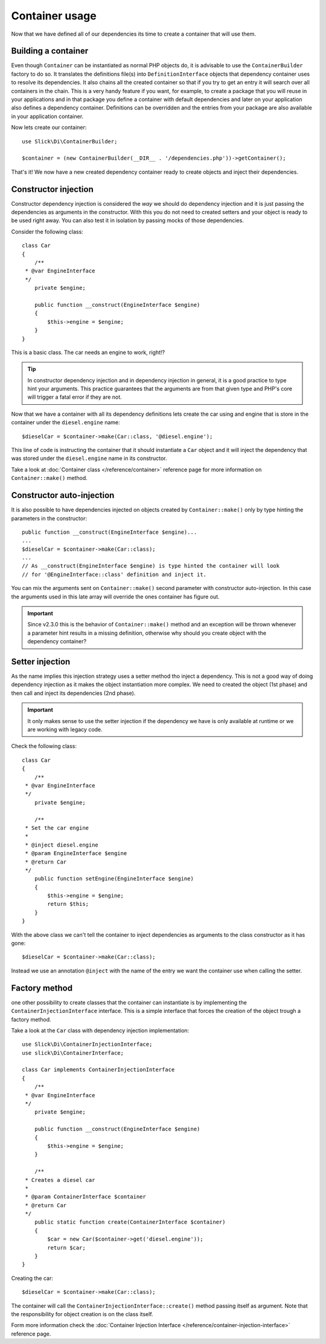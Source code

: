 .. title:: Container usage: Dependency Injection Container

Container usage
===============

Now that we have defined all of our dependencies its time to create a container
that will use them.

Building a container
--------------------

Even though ``Container`` can be instantiated as normal PHP objects do, it is
advisable to use the ``ContainerBuilder`` factory to do so. It translates the
definitions file(s) into ``DefinitionInterface`` objects that dependency container
uses to resolve its dependencies. It also chains all the created container so that if
you try to get an entry it will search over all containers in the chain. This
is a very handy feature if you want, for example, to create a package that you
will reuse in your applications and in that package you define a container with
default dependencies and later on your application also defines a dependency
container. Definitions can be overridden and the entries from your package
are also available in your application container.

Now lets create our container::

    use Slick\Di\ContainerBuilder;

    $container = (new ContainerBuilder(__DIR__ . '/dependencies.php'))->getContainer();

That's it! We now have a new created dependency container ready to create objects
and inject their dependencies.

Constructor injection
---------------------

Constructor dependency injection is considered the *way* we should do dependency injection
and it is just passing the dependencies as arguments in the constructor. With this you
do not need to created setters and your object is ready to be used right away. You can also
test it in isolation by passing mocks of those dependencies.

Consider the following class::

    class Car
    {
        /**
     * @var EngineInterface
     */
        private $engine;

        public function __construct(EngineInterface $engine)
        {
            $this->engine = $engine;
        }
    }

This is a basic class. The car needs an engine to work, right!?

.. tip::

    In constructor dependency injection and in dependency injection in general, it is a
    good practice to type hint your arguments. This practice guarantees that the arguments
    are from that given type and PHP's core will trigger a fatal error if they are not.

Now that we have a container with all its dependency definitions lets create the car using
and engine that is store in the container under the ``diesel.engine`` name::

    $dieselCar = $container->make(Car::class, '@diesel.engine');

This line of code is instructing the container that it should instantiate a ``Car`` object
and it will inject the dependency that was stored under the ``diesel.engine`` name in its constructor.

Take a look at :doc:`Container class </reference/container>` reference page for more information on
``Container::make()`` method.

Constructor auto-injection
--------------------------

It is also possible to have dependencies injected on objects created by ``Container::make()``
only by type hinting the parameters in the constructor::

    public function __construct(EngineInterface $engine)...
    ...
    $dieselCar = $container->make(Car::class);
    ...
    // As __construct(EngineInterface $engine) is type hinted the container will look
    // for '@EngineInterface::class' definition and inject it.

You can mix the arguments sent on ``Container::make()`` second parameter with constructor
auto-injection. In this case the arguments used in this late array will override the ones
container has figure out.

.. important::

    Since v2.3.0 this is the behavior of ``Container::make()`` method and an exception
    will be thrown whenever a parameter hint results in a missing definition, otherwise
    why should you create object with the dependency container?

Setter injection
----------------

As the name implies this injection strategy uses a setter method tho inject a dependency. This is
not a good way of doing dependency injection as it makes the object instantiation more complex. We
need to created the object (1st phase) and then call and inject its dependencies (2nd phase).

.. important::

    It only makes sense to use the setter injection if the dependency we have is only available at
    runtime or we are working with legacy code.

Check the following class::

    class Car
    {
        /**
     * @var EngineInterface
     */
        private $engine;

        /**
     * Set the car engine
     *
     * @inject diesel.engine
     * @param EngineInterface $engine
     * @return Car
     */
        public function setEngine(EngineInterface $engine)
        {
            $this->engine = $engine;
            return $this;
        }
    }

With the above class we can't tell the container to inject dependencies as arguments to the
class constructor as it has gone::


    $dieselCar = $container->make(Car::class);

Instead we use an annotation ``@inject`` with the name of the entry we want the container
use when calling the setter.

Factory method
--------------

one other possibility to create classes that the container can instantiate is by implementing
the ``ContainerInjectionInterface`` interface. This is a simple interface that forces the
creation of the object trough a factory method.

Take a look at the ``Car`` class with dependency injection implementation::

    use Slick\Di\ContainerInjectionInterface;
    use slick\Di\ContainerInterface;

    class Car implements ContainerInjectionInterface
    {
        /**
     * @var EngineInterface
     */
        private $engine;

        public function __construct(EngineInterface $engine)
        {
            $this->engine = $engine;
        }

        /**
     * Creates a diesel car
     *
     * @param ContainerInterface $container
     * @return Car
     */
        public static function create(ContainerInterface $container)
        {
            $car = new Car($container->get('diesel.engine'));
            return $car;
        }
    }

Creating the car::

    $dieselCar = $container->make(Car::class);

The container will call the ``ContainerInjectionInterface::create()`` method passing itself as argument.
Note that the responsibility for object creation is on the class itself.

Form more information check the :doc:`Container Injection Interface </reference/container-injection-interface>` reference page.